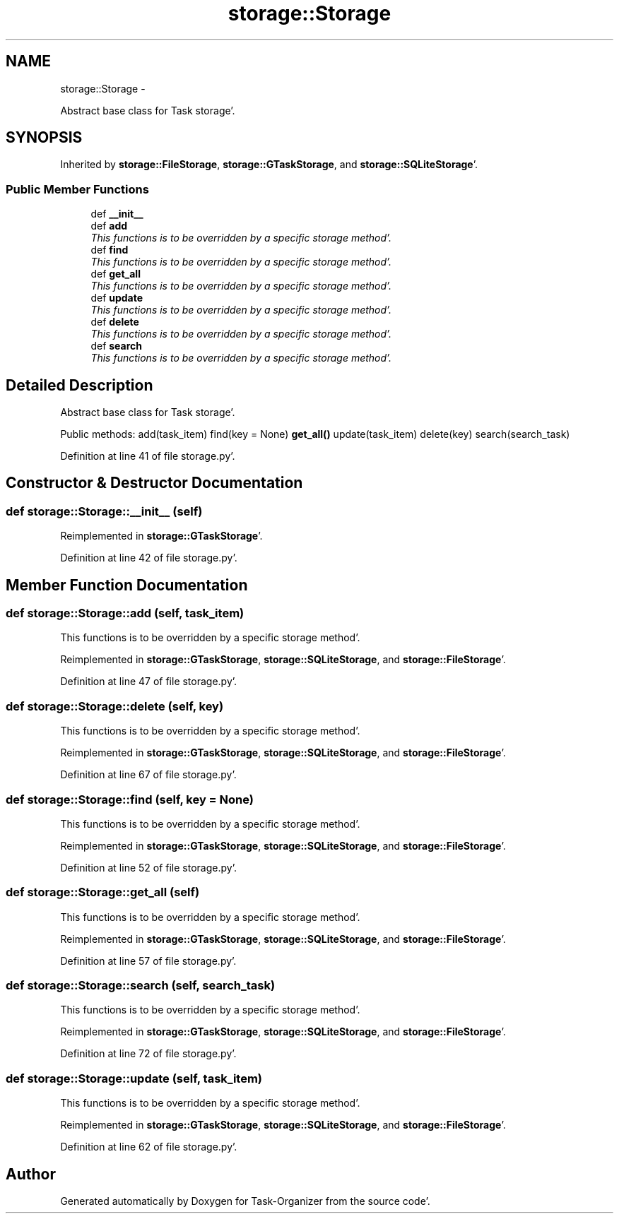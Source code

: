 .TH "storage::Storage" 3 "Sat Sep 24 2011" "Task-Organizer" \" -*- nroff -*-
.ad l
.nh
.SH NAME
storage::Storage \- 
.PP
Abstract base class for Task storage'\&.  

.SH SYNOPSIS
.br
.PP
.PP
Inherited by \fBstorage::FileStorage\fP, \fBstorage::GTaskStorage\fP, and \fBstorage::SQLiteStorage\fP'\&.
.SS "Public Member Functions"

.in +1c
.ti -1c
.RI "def \fB__init__\fP"
.br
.ti -1c
.RI "def \fBadd\fP"
.br
.RI "\fIThis functions is to be overridden by a specific storage method'\&. \fP"
.ti -1c
.RI "def \fBfind\fP"
.br
.RI "\fIThis functions is to be overridden by a specific storage method'\&. \fP"
.ti -1c
.RI "def \fBget_all\fP"
.br
.RI "\fIThis functions is to be overridden by a specific storage method'\&. \fP"
.ti -1c
.RI "def \fBupdate\fP"
.br
.RI "\fIThis functions is to be overridden by a specific storage method'\&. \fP"
.ti -1c
.RI "def \fBdelete\fP"
.br
.RI "\fIThis functions is to be overridden by a specific storage method'\&. \fP"
.ti -1c
.RI "def \fBsearch\fP"
.br
.RI "\fIThis functions is to be overridden by a specific storage method'\&. \fP"
.in -1c
.SH "Detailed Description"
.PP 
Abstract base class for Task storage'\&. 

Public methods: add(task_item) find(key = None) \fBget_all()\fP update(task_item) delete(key) search(search_task) 
.PP
Definition at line 41 of file storage\&.py'\&.
.SH "Constructor & Destructor Documentation"
.PP 
.SS "def storage::Storage::__init__ (self)"
.PP
Reimplemented in \fBstorage::GTaskStorage\fP'\&.
.PP
Definition at line 42 of file storage\&.py'\&.
.SH "Member Function Documentation"
.PP 
.SS "def storage::Storage::add (self, task_item)"
.PP
This functions is to be overridden by a specific storage method'\&. 
.PP
Reimplemented in \fBstorage::GTaskStorage\fP, \fBstorage::SQLiteStorage\fP, and \fBstorage::FileStorage\fP'\&.
.PP
Definition at line 47 of file storage\&.py'\&.
.SS "def storage::Storage::delete (self, key)"
.PP
This functions is to be overridden by a specific storage method'\&. 
.PP
Reimplemented in \fBstorage::GTaskStorage\fP, \fBstorage::SQLiteStorage\fP, and \fBstorage::FileStorage\fP'\&.
.PP
Definition at line 67 of file storage\&.py'\&.
.SS "def storage::Storage::find (self, key = \fCNone\fP)"
.PP
This functions is to be overridden by a specific storage method'\&. 
.PP
Reimplemented in \fBstorage::GTaskStorage\fP, \fBstorage::SQLiteStorage\fP, and \fBstorage::FileStorage\fP'\&.
.PP
Definition at line 52 of file storage\&.py'\&.
.SS "def storage::Storage::get_all (self)"
.PP
This functions is to be overridden by a specific storage method'\&. 
.PP
Reimplemented in \fBstorage::GTaskStorage\fP, \fBstorage::SQLiteStorage\fP, and \fBstorage::FileStorage\fP'\&.
.PP
Definition at line 57 of file storage\&.py'\&.
.SS "def storage::Storage::search (self, search_task)"
.PP
This functions is to be overridden by a specific storage method'\&. 
.PP
Reimplemented in \fBstorage::GTaskStorage\fP, \fBstorage::SQLiteStorage\fP, and \fBstorage::FileStorage\fP'\&.
.PP
Definition at line 72 of file storage\&.py'\&.
.SS "def storage::Storage::update (self, task_item)"
.PP
This functions is to be overridden by a specific storage method'\&. 
.PP
Reimplemented in \fBstorage::GTaskStorage\fP, \fBstorage::SQLiteStorage\fP, and \fBstorage::FileStorage\fP'\&.
.PP
Definition at line 62 of file storage\&.py'\&.

.SH "Author"
.PP 
Generated automatically by Doxygen for Task-Organizer from the source code'\&.
